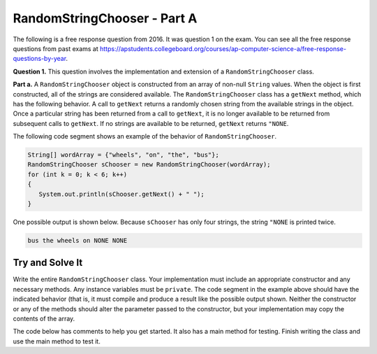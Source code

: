 .. qnum::
   :prefix:  16-1-
   :start: 1

RandomStringChooser - Part A
===============================

.. index::
    single: RandomStringChooser
    single: free response

The following is a free response question from 2016.  It was question 1 on the exam.  You can see all the free response questions from past exams at https://apstudents.collegeboard.org/courses/ap-computer-science-a/free-response-questions-by-year.

**Question 1.** This question involves the implementation and extension of a ``RandomStringChooser`` class.

**Part a.**   A ``RandomStringChooser`` object is constructed from an array of non-null ``String`` values.  When the object is first constructed,
all of the strings are considered available.  The ``RandomStringChooser`` class has a ``getNext`` method, which has the following behavior.  A call to ``getNext`` returns a randomly chosen string from the available strings
in the object.  Once a particular string has been returned from a call to ``getNext``, it is no longer available to be returned from subsequent calls to ``getNext``.  If no strings are available to be returned, ``getNext`` returns ``"NONE``.

The following code segment shows an example of the behavior of ``RandomStringChooser``.


.. code-block:: java

   String[] wordArray = {"wheels", "on", "the", "bus"};
   RandomStringChooser sChooser = new RandomStringChooser(wordArray);
   for (int k = 0; k < 6; k++)
   {
      System.out.println(sChooser.getNext() + " ");
   }

One possible output is shown below.  Because ``sChooser`` has only four strings, the string ``"NONE`` is printed twice.

.. code-block:: java

   bus the wheels on NONE NONE


Try and Solve It
----------------

Write the entire ``RandomStringChooser`` class. Your implementation must include an appropriate constructor and any necessary methods.  Any instance variables must be ``private``.  The code segment in the example above should have the indicated behavior (that is, it must compile and produce a result like the possible output shown.  Neither the constructor or any of the methods should alter the parameter passed to the constructor, but your implementation may copy the contents of the array.

The code below has comments to help you get started.  It also has a main method for testing.  Finish writing the class and use the main method to test it.

.. activecode:: RandomStrChooserA1
   :language: java
   :autograde: unittest

   import java.util.List;
   import java.util.ArrayList;

   // Declare a public RandomStringChooser class

   {

       /** Declare any fields (instance variables) **/

       /** Declare any constructors */

       /** Write the getNext method */

       /** This is a main method for testing the class */
       public static void main(String[] args)
       {
           System.out.println("It should print the words in the array in a random order and then NONE twice");
           String[] wordArray = {"wheels", "on", "the", "bus"};
           RandomStringChooser sChooser = new RandomStringChooser(wordArray);
           for (int k = 0; k < 6; k++)
           {
              System.out.println(sChooser.getNext() + " ");
           }

        } // end of main

   } // end of class
   ====
   import static org.junit.Assert.*;

   import org.junit.*;

   import java.io.*;

   public class RunestoneTests extends CodeTestHelper
   {
       public RunestoneTests()
       {
           super("RandomStringChooser");
           // CodeTestHelper.sort = true;
       }

       @Test
       public void testMain1()
       {
           boolean passed = false;

           String expect =
                   "It should print the words in the array in a random order and then NONE twice\n"
                       + "on \n"
                       + "bus \n"
                       + "wheels \n"
                       + "the \n"
                       + "NONE \n"
                       + "NONE";

           String output1 = getMethodOutput("main");

           expect = expect.substring(expect.indexOf("\n") + 1);
           output1 = output1.substring(output1.indexOf("\n") + 1);

           int num1 = countOccurences(output1, "wheels");
           int num2 = countOccurences(output1, "on");
           int num3 = countOccurences(output1, "the");
           int num4 = countOccurences(output1, "bus");
           int num5 = countOccurences(output1, "NONE");

           passed = num1 == 1 && num2 == 1 && num3 == 1 && num4 == 1 && num5 == 2;

           getResults(
                   expect,
                   output1,
                   "Checking that each word is in output correct number of times",
                   passed);
           assertTrue(passed);
       }

       @Test
       public void testMain2()
       {
           boolean passed = false;

           String expect =
                   "It should print the words in the array in a random order and then NONE twice\n"
                       + "on \n"
                       + "bus \n"
                       + "wheels \n"
                       + "the \n"
                       + "NONE \n"
                       + "NONE";

           String output1 = getMethodOutput("main");
           String output2 = getMethodOutput("main");
           String output3 = getMethodOutput("main");

           passed = !output1.equals(output2) || !output2.equals(output3) || !output1.equals(output3);

           getResults(
                   "Different results each time",
                   "Same results each time",
                   "Checking for random order",
                   passed);
           assertTrue(passed);
       }
   }

